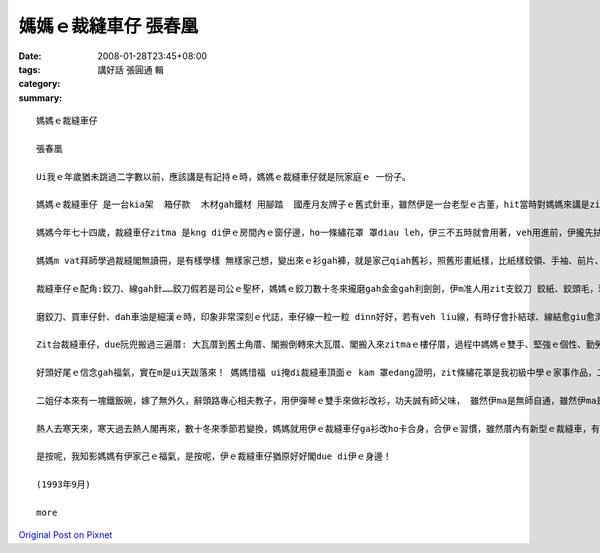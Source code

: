 媽媽ｅ裁縫車仔   張春凰
#################################

:date: 2008-01-28T23:45+08:00
:tags: 
:category: 講好話  張圓通 輯
:summary: 


:: 

  媽媽ｅ裁縫車仔

  張春凰

  Ui我ｅ年歲猶未跳過二字數以前，應該講是有記持ｅ時，媽媽ｅ裁縫車仔就是阮家庭ｅ 一份子。

  媽媽ｅ裁縫車仔 是一台kia架  箱仔款  木材gah鐵材 用腳踏  國產月友牌子ｅ舊式針車，雖然伊是一台老型ｅ古董，hit當時對媽媽來講是ziah nih-a重要，閣代表due會著時代ｅ意義 ni！就親像咱人用步lian，後來有腳踏車，新工具ｅ使用會改變生活ｅ腳步，裁縫車仔對媽媽ｅ方便閣親像蒸氣機發明了後，致使第一次ｅ工業革命，歸個社會文明大大向前hann 一大步，機器代替手工了後  動力就有真好ｅ替手，有ziah nih-a大ｅ幫贊，莫怪媽媽一直ga留di身邊！

  媽媽今年七十四歲，裁縫車仔zitma 是kng di伊ｅ房間內ｅ窗仔邊，ho一條繡花罩 罩diau leh，伊三不五時就會用著，veh用進前，伊攏先拭拭buann buann leh，才開始車車補補改改leh！ 用好閣巡巡看看 油食食ho好 閣收ho好勢。

  媽媽m vat拜師學過裁縫閣無讀冊，是有樣學樣 無樣家己想，變出來ｅ衫gah褲，就是家己qiah舊衫，照舊形畫紙樣，比紙樣鉸領、手袖、前片、後片、褲身、褲叉仔……用針一針一針tinn，橫布接直布，直布套cuah布，布幼仔一塊一塊接連一領衫，自伊做查某囝仔姑娘ｅ時陣就真伶俐。一直到入阮厝門，囝仔像粽guann按呢一個一個出世了後，家己創造ｅ“媽媽流”就di厝內流行起來: 大領衫改細領衫、查甫衫改查某衫、大領衫變細領褲、大領褲變細領ga仔、褲腳管變lak袋仔、圓裙變窄裙、白布染烏布 麵粉袋仔變內褲……一陣qin-a穿gah 鮮鮮鮮，無注意看根本就看ve出來是舊衫變新衫，“媽媽流”講破實在無值半現錢: 省布、省錢nia-nia，變變變... 媽媽假若deh變魔術leh！ 目睭珠金、腳手緊，魔術師ｅ第一大功臣就是zit台裁縫車仔。

  裁縫車仔ｅ配角:鉸刀、線gah針……鉸刀假若是司公ｅ聖杯，媽媽ｅ鉸刀數十冬來攏磨gah金金gah利劍劍，伊m准人用zit支鉸刀 鉸紙、鉸頭毛，理由是鉸刀若鉸鈍去，剪布會歪cuah，布 剪ve落去 kang-kue就ve做leh！線是消耗品，針穿線 線due針用來tinn鈕仔、縫褲腳gah裙尾…… 不管時一定是一支針穿一條線，結扑好好插di用頭毛包tinn 起來掛di車仔邊壁面ｅ針包頂懸。“按呢edang一面應付穿di身軀ｅ衫褲ｅ鈕仔、褲ken仔 若一時落去veh tinn才會緊，一面是為著安全，因為針若鑿入去身軀內，會due血走，掠ma掠ve著，這就害啊！ 愛斟酌 ！”zit個故事是媽媽定定講ｅ！

  磨鉸刀、買車仔針、dah車油是細漢ｅ時，印象非常深刻ｅ代誌，車仔線一粒一粒 dinn好好，若有veh liu線，有時仔會扑結球、線結愈giu愈濟、心頭愈亂操操，這就知苦啊！Zit時媽媽就教阮愛有耐性，寬寬來 m tang急！

  Zit台裁縫車仔，due阮兜搬過三遍厝: 大瓦厝到舊土角厝、閣搬倒轉來大瓦厝、閣搬入來zitmaｅ樓仔厝，過程中媽媽ｅ雙手、堅強ｅ個性、勤勞理家、觀前顧後、 大大細細、事事萬項、無論是風雨、抑是平靜，媽媽攏是守著zit個家，裁縫車仔ma留di媽媽ｅ身邊gah伊ｅ主人忠心共守，伊ｅ存在代表著我後頭厝ｅ過去gah未來ham家庭文化，是媽媽一雙變形ｅ腫頭辛辛苦苦gah爸爸鬥拍拚出來ｅ，是yin ｅ心胸坦白、做人仁慈ho in ｅ子孫感受著平凡守本份！

  好頭好尾ｅ信念gah福氣，實在m是ui天跋落來！ 媽媽惜福 ui掩di裁縫車頂面ｅ kam 罩edang證明，zit條繡花罩是我初級中學ｅ家事作品，二十外冬後，我嫁出門閣出國讀冊，看著 zit條白繡花布ho媽媽保存gah白siaksiak，白布身頂面ｅ繡線色緻五彩分明，本成是一條普通ｅ粗布ing iah無什麼特別ｅ藝術圖案，但是ho媽媽ｅ愛心放大gah真誠sui，ma ho我想起青春少年時，更加重要是感想著媽媽ｅ身教！

  二姐仔本來有一塊鐵飯碗，嫁了無外久，辭頭路專心相夫教子，用伊彈琴ｅ雙手來做衫改衫，功夫誠有師父味， 雖然伊ma是無師自通，雖然伊ma是用相仝舊形ｅ裁縫車！自從大嫂去成衣公司上班了後，厝內閣買一台卡專業、新型ｅ裁縫車仔，伊ｅ大漢查某囝去讀家職學校服裝設計科，畢業到現在一直用zit台車仔認真學功夫，阮兜第三代是“摩登時尚流”gah“媽媽流”無仝leh！ 第二代ｅ定位是di zit 二個流行派中間，媽媽gah伊ｅ裁縫車仔，是阮初步ｅ啟蒙老師。

  熱人去寒天來，寒天過去熱人閣再來，數十冬來季節若變換，媽媽就用伊ｅ裁縫車仔ga衫改ho卡合身，合伊ｅ習慣，雖然厝內有新型ｅ裁縫車，有少年ｅ裁縫師，伊ma 是愛家己用彼台舊型ｅ裁縫車，因為媽媽會曉做衫，厝邊隔壁一直認為古早伊去學校讀過冊！有可能這是其中ｅ一個原因，老來伊閣拍拚讀佛經，人伊積少成多，加減ma識一千五百字左右！

  是按呢，我知影媽媽有伊家己ｅ福氣，是按呢，伊ｅ裁縫車仔猶原好好閣due di伊ｅ身邊！

  (1993年9月)

  more


`Original Post on Pixnet <http://daiqi007.pixnet.net/blog/post/13620238>`_